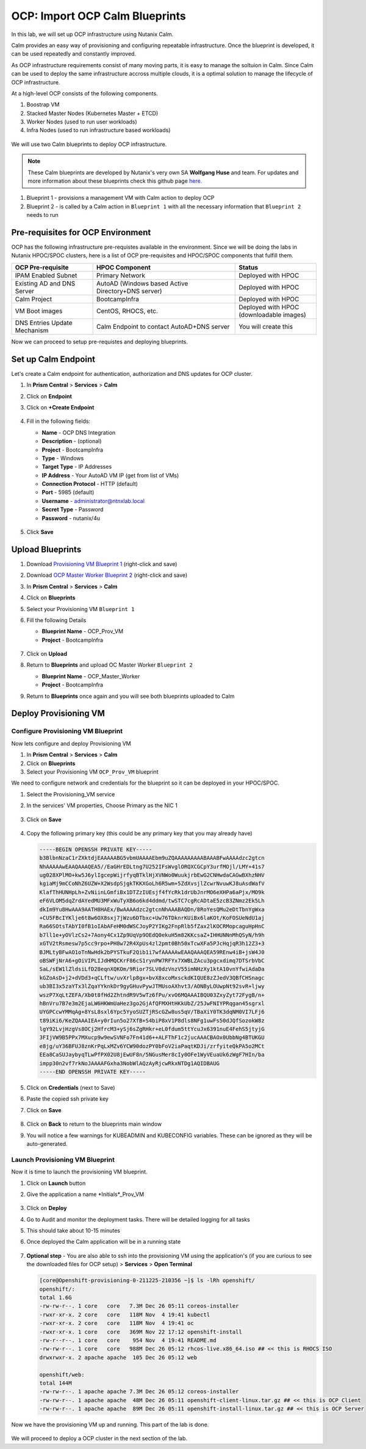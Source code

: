 .. _import_bp:

-------------------------------
OCP: Import OCP Calm Blueprints
-------------------------------

In this lab, we will set up OCP infrastructure using Nutanix Calm. 

Calm provides an easy way of provisioning and configuring repeatable infrastructure. Once the blueprint is developed, it can be used repeatedly and constantly improved.

As OCP infrastructure requirements consist of many moving parts, it is easy to manage the soltuion in Calm. Since Calm can be used to deploy the same infrastructure accross multiple clouds, it is a optimal solution to manage the lifecycle of OCP infrastructure.

At a high-level OCP consists of the following components.

1. Boostrap VM
2. Stacked Master Nodes (Kubernetes Master + ETCD)
3. Worker Nodes (used to run user workloads)
4. Infra Nodes (used to run infrastructure based workloads)

.. figure:: images/ocp_infra.png 

We will use two Calm blueprints to deploy OCP infrastructure.

.. note::

 These Calm blueprints are developed by Nutanix's very own SA **Wolfgang Huse** and team. For updates and more information about these blueprints check this github page `here. <https://github.com/nutanix/openshift/tree/calm-automation/automation/calm>`_

1. Blueprint 1 - provisions a management VM with Calm action to deploy OCP 
2. Blueprint 2 - is called by a Calm action in ``Blueprint 1`` with all the necessary information that ``Blueprint 2`` needs to run

.. figure:: images/ocp_bp_actions.png 

Pre-requisites for OCP Environment
++++++++++++++++++++++++++++++++++

OCP has the following infrastructure pre-requistes available in the environment. Since we will be doing the labs in Nutanix HPOC/SPOC clusters, here is a list of OCP pre-requisites and HPOC/SPOC components that fulfill them.

.. list-table::
  :widths: 40 70 40 
  :header-rows: 1

  * - OCP Pre-requisite
    - HPOC Component 
    - Status 
  * - IPAM Enabled Subnet
    - Primary Network
    - Deployed with HPOC
  * - Existing AD and DNS Server
    - AutoAD (Windows based Active Directory+DNS server)
    - Deployed with HPOC 
  * - Calm Project
    - BootcampInfra
    - Deployed with HPOC
  * - VM Boot images
    - CentOS, RHOCS, etc.
    - Deployed with HPOC (downloadable images)
  * - DNS Entries Update Mechanism
    - Calm Endpoint to contact AutoAD+DNS server
    - You will create this


Now we can proceed to setup pre-requistes and deploying blueprints. 

Set up Calm Endpoint
+++++++++++++++++++++

Let's create a Calm endpoint for authentication, authorization and DNS updates for OCP cluster. 

#. In **Prism Central** > **Services** > **Calm**

#. Click on **Endpoint**

#. Click on **+Create Endpoint**

   .. figure:: images/ocp_calm_endpoint.png

#. Fill in the following fields:

   - **Name** - OCP DNS Integration
   - **Description** - (optional)
   - **Project** - BootcampInfra
   - **Type** -  Windows
   - **Target Type** - IP Addresses
   - **IP Address** - Your AutoAD VM IP (get from list of VMs)
   - **Connection Protocol** -  HTTP (default)
   - **Port** - 5985 (default)
   - **Username** - administrator@ntnxlab.local
   - **Secret Type** - Password
   - **Password** - nutanix/4u
   
   .. figure:: images/ocp_create_endpoint.png

#. Click **Save**

Upload Blueprints
+++++++++++++++++

#. Download `Provisioning VM Blueprint 1 <https://raw.githubusercontent.com/nutanix-japan/ocp-hci/main/import_bp/OCP-Master-Worker.json>`_ (right-click and save)

#. Download `OCP Master Worker Blueprint 2 <https://raw.githubusercontent.com/nutanix-japan/ocp-hci/main/import_bp/OCP-Master-Worker.json>`_ (right-click and save)

#. In **Prism Central** > **Services** > **Calm**
 
#. Click on **Blueprints**

#. Select your Provisioning VM ``Blueprint 1``

#. Fill the following Details 

   - **Blueprint Name** - OCP_Prov_VM
   - **Project** - BootcampInfra

   .. figure:: images/ocp_upload_bp.png

#. Click on **Upload**

#. Return to **Blueprints** and upload OC Master Worker ``Blueprint 2``
   
   - **Blueprint Name** - OCP_Master_Worker
   - **Project** - BootcampInfra

#. Return to **Blueprints** once again and you will see both blueprints uploaded to Calm

   .. figure:: images/ocp_bp_list.png

Deploy Provisioning VM 
++++++++++++++++++++++++++

Configure Provisioning VM Blueprint
^^^^^^^^^^^^^^^^^^^^^^^^^^^^^^^^^^^^^

Now lets configure and deploy Provisioning VM

#. In **Prism Central** > **Services** > **Calm**
 
#. Click on **Blueprints**

#. Select your Provisioning VM ``OCP_Prov_VM`` blueprint

We need to configure network and credentials for the blueprint so it can be deployed in your HPOC/SPOC.

#. Select the Provisioning_VM service 

#. In the services' VM properties, Choose Primary as the NIC 1

   .. figure:: images/ocp_prov_vm_nic1.png

#. Click on **Save**
   
   .. figure:: images/ocp_bp_save.png

#. Copy the following primary key (this could be any primary key that you may already have)
   
   .. code-block:: bash

    -----BEGIN OPENSSH PRIVATE KEY-----
    b3BlbnNzaC1rZXktdjEAAAAABG5vbmUAAAAEbm9uZQAAAAAAAAABAAABFwAAAAdzc2gtcn
    NhAAAAAwEAAQAAAQEA5//EaGHrEDLtng7U252IFsWvglORQXCGCpY3urfMOjl/LMY+41s7
    ug028XPlMO+kw5J6ylIgcepWijrfyqBTklHjXVNWo0WuukjrbEwG2CNHwdaCAGwBXhzNHV
    kgiaMj9mCCoNhZ6UZW+X2WsdpSjgkTKKXGoLh6R5wm+5ZdXvsjlZcwrNvuwKJ8uAsdWafV
    KlafThHUNHpLh+ZvNiinLGmfiBx1DTZzIUEsjf4fYcRk1drUbJnrMO6eXHPa6aPjx/MO9k
    eF6VLOM5dqZrdAYedMU3MFxWuTyXB6o6kd4ddmd/twSTC7cgRcADtaE5zcB3ZNmz2Ek5Lh
    dkIm9Yu8HwAAA9AATH8HAEx/BwAAAAdzc2gtcnNhAAABAQDn/8RoYesQMu2eDtTbnYgWxa
    +CU5FBcIYKlje6t8w6OX8sxj7jWzu6DTbxc+Uw76TDknrKUiBx6laKOt/KoFOSUeNdU1aj
    Ra66SOtsTAbYI0fB1oIAbAFeHM0dWSCJoyP2YIKg2FnpRlb5fZax2lKOCRMopcaguHpHnC
    b7ll1e+yOVlzCs2+7Aony4Cx1Zp9UqVp9OEdQ0ekuH5m82KKcsaZ+IHHUNNnMhQSyN/h9h
    xGTV2tRsmesw7p5cc9rpo+PH8w72R4XpUs4zl2pmt0Bh50xTcwXFa5PJcHqjqR3h12Z3+3
    BJMLtyBFwAO1oTnNwHdk2bPYSTkuF2Qib1i7wfAAAAAwEAAQAAAQEA59REnw4iB+jsW4J0
    oBSWFjNrA6+gOiVIPLIJdHMQCKrF86cS1rynPW7RFYx7XWBLZAcu3pgcxdimq7DTSrbVbC
    SaL/sEW1lZldsiLfD28eqnXQKOm/9Rior7SLV0dzVnzV55imNHzXy1ktA10vnYfwiAdaDa
    kGZoAsD+j2+dVDd3+qCLftw/uvXrlp8gx+bvX8xcoMxsckdKIQUE8zZJedV3QBfCHSnagc
    ub3BI3x5zaYTx3lZqaYYknkDr9gyGHuvPywJTMUsoAXhvt3/AONByLOUwpNt92svR+ljwy
    wszP7XqLtZEFA/Xb0t8fHd2ZhtndR9V5wTz6fPu/xvO6MQAAAIBQU03ZxyZyt72FygB/n+
    hBnVru7B7e3m2EjaLW6HKWmUaHez3go2GjAfQFMXHtHKkUbZ/25JwFNIYPRqgan45sgrxl
    UYGPCcwYMMqAg+8YsL8sxl6Ypc5YyoSUZTjRScGZw8us5qV/TBaXiY0TK3dqNM0VI7LFj6
    t89iKi6/KeZQAAAIEA+y0rIun5o27XfB+S4biP8xV1P8dls8NFg1uwFs50dJQfSozokW8z
    lgY92LvjHzgVs8OCj2HfrcM3+ySj6sZgRHkr+eL0fdum5ttYcuJx6391nuE4FehS5jtyjG
    3FIjVW9B5PPx7MXucp9w9ewSVNFo7Fn41d6++ALFThF1c2jucAAACBAOx0UbbNg4BTUKGU
    e8jg/uY36BFUJ8znKrPqLxMZv6YCW90dozPY0bFoV2iaPaqtKDJi/zrfyiteQkPA5o2MCt
    EEa8CaSUJaybyqTLwPfPX02U8jEwUF8n/5NGusMer8cIy0OFe1WyVEuaUk6zWgF7HIn/ba
    impp30n2vf7rkNoJAAAAFGxha3NobWlAQzAyRjcwRkxNTDg1AQIDBAUG
    -----END OPENSSH PRIVATE KEY-----

#. Click on **Credentials** (next to Save)

#. Paste the copied ssh private key 

#. Click on **Save**

   .. figure:: images/ocp_bp_save_cred.png

#. Click on **Back** to return to the blueprints main window

#. You will notice a few warnings for KUBEADMIN and KUBECONFIG variables. These can be ignored as they will be auto-generated.

   .. figure:: images/ocp_bp_warnings.png


Launch Provisioning VM Blueprint
^^^^^^^^^^^^^^^^^^^^^^^^^^^^^^^^^^^^

Now it is time to launch the provisioning VM blueprint.

#. Click on **Launch** button

#. Give the application a name *Initials*_Prov_VM

   .. figure:: images/ocp_prov_vm_bp_launch.png

#. Click on **Deploy**

#. Go to Audit and monitor the deployment tasks. There will be detailed logging for all tasks

#. This should take about 10-15 minutes

#. Once deployed the Calm application will be in a running state

   .. figure:: images/ocp_prov_vm_audit.png

#. **Optional step** - You are also able to ssh into the provisioning VM using the application's (if you are curious to see the downloaded files for OCP setup) > **Services** > **Open Terminal**
   
   .. figure:: images/ocp_prov_vm_ssh.png

   .. code-block:: zsh 

        [core@Openshift-provisioning-0-211225-210356 ~]$ ls -lRh openshift/
        openshift/:
        total 1.6G
        -rw-rw-r--. 1 core   core   7.3M Dec 26 05:11 coreos-installer
        -rwxr-xr-x. 2 core   core   118M Nov  4 19:41 kubectl
        -rwxr-xr-x. 2 core   core   118M Nov  4 19:41 oc
        -rwxr-xr-x. 1 core   core   369M Nov 22 17:12 openshift-install
        -rw-r--r--. 1 core   core    954 Nov  4 19:41 README.md
        -rw-rw-r--. 1 core   core   988M Dec 26 05:12 rhcos-live.x86_64.iso ## << this is RHOCS ISO
        drwxrwxr-x. 2 apache apache  105 Dec 26 05:12 web

        openshift/web:
        total 144M
        -rw-rw-r--. 1 apache apache 7.3M Dec 26 05:12 coreos-installer 
        -rw-rw-r--. 1 apache apache  48M Dec 26 05:11 openshift-client-linux.tar.gz ## << this is OCP Client
        -rw-rw-r--. 1 apache apache  89M Dec 26 05:11 openshift-install-linux.tar.gz ## << this is OCP Server

Now we have the provisioning VM up and running. This part of the lab is done.

.. figure:: images/ocp_lab_status_1.png

We will proceed to deploy a OCP cluster in the next section of the lab. 








